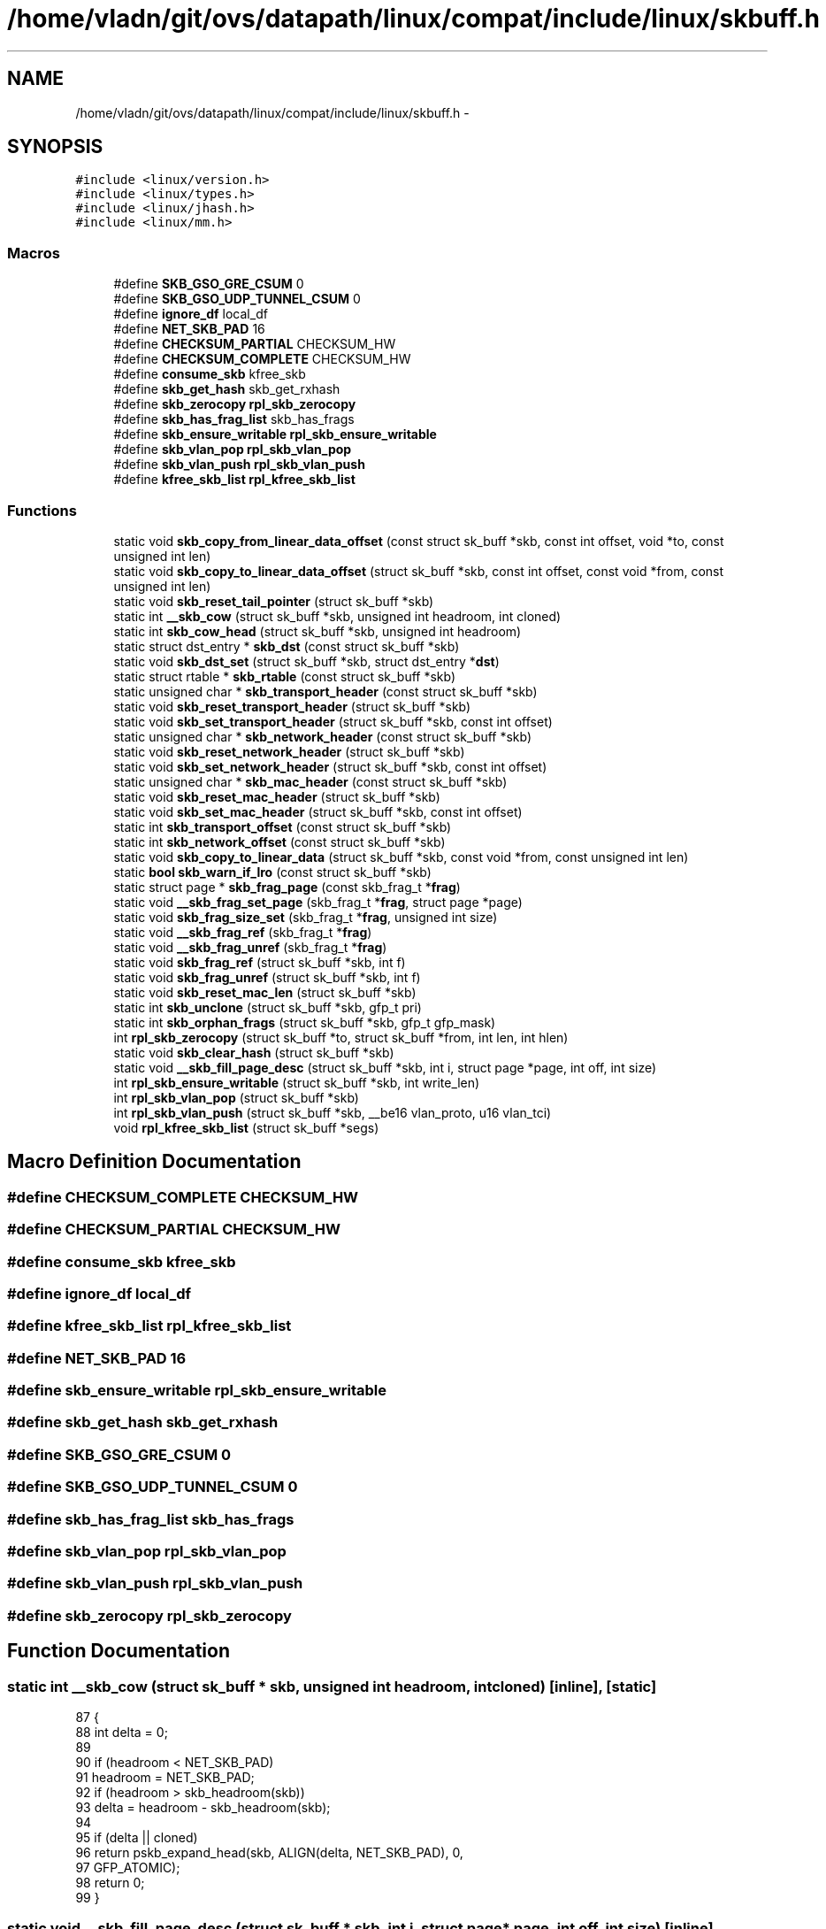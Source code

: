 .TH "/home/vladn/git/ovs/datapath/linux/compat/include/linux/skbuff.h" 3 "Mon Aug 17 2015" "ovs datapath" \" -*- nroff -*-
.ad l
.nh
.SH NAME
/home/vladn/git/ovs/datapath/linux/compat/include/linux/skbuff.h \- 
.SH SYNOPSIS
.br
.PP
\fC#include <linux/version\&.h>\fP
.br
\fC#include <linux/types\&.h>\fP
.br
\fC#include <linux/jhash\&.h>\fP
.br
\fC#include <linux/mm\&.h>\fP
.br

.SS "Macros"

.in +1c
.ti -1c
.RI "#define \fBSKB_GSO_GRE_CSUM\fP   0"
.br
.ti -1c
.RI "#define \fBSKB_GSO_UDP_TUNNEL_CSUM\fP   0"
.br
.ti -1c
.RI "#define \fBignore_df\fP   local_df"
.br
.ti -1c
.RI "#define \fBNET_SKB_PAD\fP   16"
.br
.ti -1c
.RI "#define \fBCHECKSUM_PARTIAL\fP   CHECKSUM_HW"
.br
.ti -1c
.RI "#define \fBCHECKSUM_COMPLETE\fP   CHECKSUM_HW"
.br
.ti -1c
.RI "#define \fBconsume_skb\fP   kfree_skb"
.br
.ti -1c
.RI "#define \fBskb_get_hash\fP   skb_get_rxhash"
.br
.ti -1c
.RI "#define \fBskb_zerocopy\fP   \fBrpl_skb_zerocopy\fP"
.br
.ti -1c
.RI "#define \fBskb_has_frag_list\fP   skb_has_frags"
.br
.ti -1c
.RI "#define \fBskb_ensure_writable\fP   \fBrpl_skb_ensure_writable\fP"
.br
.ti -1c
.RI "#define \fBskb_vlan_pop\fP   \fBrpl_skb_vlan_pop\fP"
.br
.ti -1c
.RI "#define \fBskb_vlan_push\fP   \fBrpl_skb_vlan_push\fP"
.br
.ti -1c
.RI "#define \fBkfree_skb_list\fP   \fBrpl_kfree_skb_list\fP"
.br
.in -1c
.SS "Functions"

.in +1c
.ti -1c
.RI "static void \fBskb_copy_from_linear_data_offset\fP (const struct sk_buff *skb, const int offset, void *to, const unsigned int len)"
.br
.ti -1c
.RI "static void \fBskb_copy_to_linear_data_offset\fP (struct sk_buff *skb, const int offset, const void *from, const unsigned int len)"
.br
.ti -1c
.RI "static void \fBskb_reset_tail_pointer\fP (struct sk_buff *skb)"
.br
.ti -1c
.RI "static int \fB__skb_cow\fP (struct sk_buff *skb, unsigned int headroom, int cloned)"
.br
.ti -1c
.RI "static int \fBskb_cow_head\fP (struct sk_buff *skb, unsigned int headroom)"
.br
.ti -1c
.RI "static struct dst_entry * \fBskb_dst\fP (const struct sk_buff *skb)"
.br
.ti -1c
.RI "static void \fBskb_dst_set\fP (struct sk_buff *skb, struct dst_entry *\fBdst\fP)"
.br
.ti -1c
.RI "static struct rtable * \fBskb_rtable\fP (const struct sk_buff *skb)"
.br
.ti -1c
.RI "static unsigned char * \fBskb_transport_header\fP (const struct sk_buff *skb)"
.br
.ti -1c
.RI "static void \fBskb_reset_transport_header\fP (struct sk_buff *skb)"
.br
.ti -1c
.RI "static void \fBskb_set_transport_header\fP (struct sk_buff *skb, const int offset)"
.br
.ti -1c
.RI "static unsigned char * \fBskb_network_header\fP (const struct sk_buff *skb)"
.br
.ti -1c
.RI "static void \fBskb_reset_network_header\fP (struct sk_buff *skb)"
.br
.ti -1c
.RI "static void \fBskb_set_network_header\fP (struct sk_buff *skb, const int offset)"
.br
.ti -1c
.RI "static unsigned char * \fBskb_mac_header\fP (const struct sk_buff *skb)"
.br
.ti -1c
.RI "static void \fBskb_reset_mac_header\fP (struct sk_buff *skb)"
.br
.ti -1c
.RI "static void \fBskb_set_mac_header\fP (struct sk_buff *skb, const int offset)"
.br
.ti -1c
.RI "static int \fBskb_transport_offset\fP (const struct sk_buff *skb)"
.br
.ti -1c
.RI "static int \fBskb_network_offset\fP (const struct sk_buff *skb)"
.br
.ti -1c
.RI "static void \fBskb_copy_to_linear_data\fP (struct sk_buff *skb, const void *from, const unsigned int len)"
.br
.ti -1c
.RI "static \fBbool\fP \fBskb_warn_if_lro\fP (const struct sk_buff *skb)"
.br
.ti -1c
.RI "static struct page * \fBskb_frag_page\fP (const skb_frag_t *\fBfrag\fP)"
.br
.ti -1c
.RI "static void \fB__skb_frag_set_page\fP (skb_frag_t *\fBfrag\fP, struct page *page)"
.br
.ti -1c
.RI "static void \fBskb_frag_size_set\fP (skb_frag_t *\fBfrag\fP, unsigned int size)"
.br
.ti -1c
.RI "static void \fB__skb_frag_ref\fP (skb_frag_t *\fBfrag\fP)"
.br
.ti -1c
.RI "static void \fB__skb_frag_unref\fP (skb_frag_t *\fBfrag\fP)"
.br
.ti -1c
.RI "static void \fBskb_frag_ref\fP (struct sk_buff *skb, int f)"
.br
.ti -1c
.RI "static void \fBskb_frag_unref\fP (struct sk_buff *skb, int f)"
.br
.ti -1c
.RI "static void \fBskb_reset_mac_len\fP (struct sk_buff *skb)"
.br
.ti -1c
.RI "static int \fBskb_unclone\fP (struct sk_buff *skb, gfp_t pri)"
.br
.ti -1c
.RI "static int \fBskb_orphan_frags\fP (struct sk_buff *skb, gfp_t gfp_mask)"
.br
.ti -1c
.RI "int \fBrpl_skb_zerocopy\fP (struct sk_buff *to, struct sk_buff *from, int len, int hlen)"
.br
.ti -1c
.RI "static void \fBskb_clear_hash\fP (struct sk_buff *skb)"
.br
.ti -1c
.RI "static void \fB__skb_fill_page_desc\fP (struct sk_buff *skb, int i, struct page *page, int off, int size)"
.br
.ti -1c
.RI "int \fBrpl_skb_ensure_writable\fP (struct sk_buff *skb, int write_len)"
.br
.ti -1c
.RI "int \fBrpl_skb_vlan_pop\fP (struct sk_buff *skb)"
.br
.ti -1c
.RI "int \fBrpl_skb_vlan_push\fP (struct sk_buff *skb, __be16 vlan_proto, u16 vlan_tci)"
.br
.ti -1c
.RI "void \fBrpl_kfree_skb_list\fP (struct sk_buff *segs)"
.br
.in -1c
.SH "Macro Definition Documentation"
.PP 
.SS "#define CHECKSUM_COMPLETE   CHECKSUM_HW"

.SS "#define CHECKSUM_PARTIAL   CHECKSUM_HW"

.SS "#define consume_skb   kfree_skb"

.SS "#define ignore_df   local_df"

.SS "#define kfree_skb_list   \fBrpl_kfree_skb_list\fP"

.SS "#define NET_SKB_PAD   16"

.SS "#define skb_ensure_writable   \fBrpl_skb_ensure_writable\fP"

.SS "#define skb_get_hash   skb_get_rxhash"

.SS "#define SKB_GSO_GRE_CSUM   0"

.SS "#define SKB_GSO_UDP_TUNNEL_CSUM   0"

.SS "#define skb_has_frag_list   skb_has_frags"

.SS "#define skb_vlan_pop   \fBrpl_skb_vlan_pop\fP"

.SS "#define skb_vlan_push   \fBrpl_skb_vlan_push\fP"

.SS "#define skb_zerocopy   \fBrpl_skb_zerocopy\fP"

.SH "Function Documentation"
.PP 
.SS "static int __skb_cow (struct sk_buff * skb, unsigned int headroom, int cloned)\fC [inline]\fP, \fC [static]\fP"

.PP
.nf
87 {
88     int delta = 0;
89 
90     if (headroom < NET_SKB_PAD)
91         headroom = NET_SKB_PAD;
92     if (headroom > skb_headroom(skb))
93         delta = headroom - skb_headroom(skb);
94 
95     if (delta || cloned)
96         return pskb_expand_head(skb, ALIGN(delta, NET_SKB_PAD), 0,
97                     GFP_ATOMIC);
98     return 0;
99 }
.fi
.SS "static void __skb_fill_page_desc (struct sk_buff * skb, int i, struct page * page, int off, int size)\fC [inline]\fP, \fC [static]\fP"

.PP
.nf
347 {
348     skb_frag_t *frag = &skb_shinfo(skb)->frags[i];
349 
350     __skb_frag_set_page(frag, page);
351     frag->page_offset   = off;
352     skb_frag_size_set(frag, size);
353 }
.fi
.SS "static void __skb_frag_ref (skb_frag_t * frag)\fC [inline]\fP, \fC [static]\fP"

.PP
.nf
240 {
241     get_page(skb_frag_page(frag));
242 }
.fi
.SS "static void __skb_frag_set_page (skb_frag_t * frag, struct page * page)\fC [inline]\fP, \fC [static]\fP"

.PP
.nf
232 {
233     frag->page = page;
234 }
.fi
.SS "static void __skb_frag_unref (skb_frag_t * frag)\fC [inline]\fP, \fC [static]\fP"

.PP
.nf
244 {
245     put_page(skb_frag_page(frag));
246 }
.fi
.SS "void rpl_kfree_skb_list (struct sk_buff * segs)"

.PP
.nf
273 {
274     while (segs) {
275         struct sk_buff *next = segs->next;
276 
277         kfree_skb(segs);
278         segs = next;
279     }
280 }
.fi
.SS "int rpl_skb_ensure_writable (struct sk_buff * skb, int write_len)"

.PP
.nf
135 {
136     if (!pskb_may_pull(skb, write_len))
137         return -ENOMEM;
138 
139     if (!skb_cloned(skb) || skb_clone_writable(skb, write_len))
140         return 0;
141 
142     return pskb_expand_head(skb, 0, 0, GFP_ATOMIC);
143 }
.fi
.SS "int rpl_skb_vlan_pop (struct sk_buff * skb)"

.PP
.nf
182 {
183     u16 vlan_tci;
184     __be16 vlan_proto;
185     int err;
186 
187     if (likely(skb_vlan_tag_present(skb))) {
188         skb->vlan_tci = 0;
189     } else {
190         if (unlikely((skb->protocol != htons(ETH_P_8021Q) &&
191                   skb->protocol != htons(ETH_P_8021AD)) ||
192                  skb->len < VLAN_ETH_HLEN))
193             return 0;
194 
195         err = __skb_vlan_pop(skb, &vlan_tci);
196         if (err)
197             return err;
198     }
199     /* move next vlan tag to hw accel tag */
200     if (likely((skb->protocol != htons(ETH_P_8021Q) &&
201             skb->protocol != htons(ETH_P_8021AD)) ||
202            skb->len < VLAN_ETH_HLEN))
203         return 0;
204 
205     vlan_proto = htons(ETH_P_8021Q);
206     err = __skb_vlan_pop(skb, &vlan_tci);
207     if (unlikely(err))
208         return err;
209 
210     __vlan_hwaccel_put_tag(skb, vlan_proto, vlan_tci);
211     return 0;
212 }
.fi
.SS "int rpl_skb_vlan_push (struct sk_buff * skb, __be16 vlan_proto, u16 vlan_tci)"

.PP
.nf
218 {
219     if (skb_vlan_tag_present(skb)) {
220         unsigned int offset = skb->data - skb_mac_header(skb);
221         int err;
222 
223         /* __vlan_insert_tag expect skb->data pointing to mac header\&.
224          * So change skb->data before calling it and change back to
225          * original position later
226          */
227         __skb_push(skb, offset);
228         err = __vlan_insert_tag(skb, skb->vlan_proto,
229                     skb_vlan_tag_get(skb));
230         if (err)
231             return err;
232         skb->mac_len += VLAN_HLEN;
233         __skb_pull(skb, offset);
234 
235         if (skb->ip_summed == CHECKSUM_COMPLETE)
236             skb->csum = csum_add(skb->csum, csum_partial(skb->data
237                     + (2 * ETH_ALEN), VLAN_HLEN, 0));
238     }
239     __vlan_hwaccel_put_tag(skb, vlan_proto, vlan_tci);
240     return 0;
241 }
.fi
.SS "int rpl_skb_zerocopy (struct sk_buff * to, struct sk_buff * from, int len, int hlen)"

.SS "static void skb_clear_hash (struct sk_buff * skb)\fC [inline]\fP, \fC [static]\fP"

.PP
.nf
330 {
331 #ifdef HAVE_RXHASH
332     skb->rxhash = 0;
333 #endif
334 #if defined(HAVE_L4_RXHASH) && !defined(HAVE_RHEL_OVS_HOOK)
335     skb->l4_rxhash = 0;
336 #endif
337 }
.fi
.SS "static void skb_copy_from_linear_data_offset (const struct sk_buff * skb, const int offset, void * to, const unsigned int len)\fC [inline]\fP, \fC [static]\fP"

.PP
.nf
45 {
46     memcpy(to, skb->data + offset, len);
47 }
.fi
.SS "static void skb_copy_to_linear_data (struct sk_buff * skb, const void * from, const unsigned int len)\fC [inline]\fP, \fC [static]\fP"

.PP
.nf
191 {
192     memcpy(skb->data, from, len);
193 }
.fi
.SS "static void skb_copy_to_linear_data_offset (struct sk_buff * skb, const int offset, const void * from, const unsigned int len)\fC [inline]\fP, \fC [static]\fP"

.PP
.nf
53 {
54     memcpy(skb->data + offset, from, len);
55 }
.fi
.SS "static int skb_cow_head (struct sk_buff * skb, unsigned int headroom)\fC [inline]\fP, \fC [static]\fP"

.PP
.nf
102 {
103     return __skb_cow(skb, headroom, skb_header_cloned(skb));
104 }
.fi
.SS "static struct dst_entry* skb_dst (const struct sk_buff * skb)\fC [static]\fP"

.PP
.nf
109 {
110     return (struct dst_entry *)skb->dst;
111 }
.fi
.SS "static void skb_dst_set (struct sk_buff * skb, struct dst_entry * dst)\fC [inline]\fP, \fC [static]\fP"

.PP
.nf
114 {
115     skb->dst = dst;
116 }
.fi
.SS "static struct page* skb_frag_page (const skb_frag_t * frag)\fC [static]\fP"

.PP
.nf
227 {
228     return frag->page;
229 }
.fi
.SS "static void skb_frag_ref (struct sk_buff * skb, int f)\fC [inline]\fP, \fC [static]\fP"

.PP
.nf
249 {
250     __skb_frag_ref(&skb_shinfo(skb)->frags[f]);
251 }
.fi
.SS "static void skb_frag_size_set (skb_frag_t * frag, unsigned int size)\fC [inline]\fP, \fC [static]\fP"

.PP
.nf
236 {
237     frag->size = size;
238 }
.fi
.SS "static void skb_frag_unref (struct sk_buff * skb, int f)\fC [inline]\fP, \fC [static]\fP"

.PP
.nf
254 {
255     __skb_frag_unref(&skb_shinfo(skb)->frags[f]);
256 }
.fi
.SS "static unsigned char* skb_mac_header (const struct sk_buff * skb)\fC [inline]\fP, \fC [static]\fP"

.PP
.nf
164 {
165     return skb->mac\&.raw;
166 }
.fi
.SS "static unsigned char* skb_network_header (const struct sk_buff * skb)\fC [inline]\fP, \fC [static]\fP"

.PP
.nf
149 {
150     return skb->nh\&.raw;
151 }
.fi
.SS "static int skb_network_offset (const struct sk_buff * skb)\fC [inline]\fP, \fC [static]\fP"

.PP
.nf
184 {
185     return skb_network_header(skb) - skb->data;
186 }
.fi
.SS "static int skb_orphan_frags (struct sk_buff * skb, gfp_t gfp_mask)\fC [inline]\fP, \fC [static]\fP"

.PP
.nf
281 {
282     return 0;
283 }
.fi
.SS "static void skb_reset_mac_header (struct sk_buff * skb)\fC [inline]\fP, \fC [static]\fP"

.PP
.nf
169 {
170     skb->mac_header = skb->data;
171 }
.fi
.SS "static void skb_reset_mac_len (struct sk_buff * skb)\fC [inline]\fP, \fC [static]\fP"

.PP
.nf
262 {
263     skb->mac_len = skb->network_header - skb->mac_header;
264 }
.fi
.SS "static void skb_reset_network_header (struct sk_buff * skb)\fC [inline]\fP, \fC [static]\fP"

.PP
.nf
154 {
155     skb->nh\&.raw = skb->data;
156 }
.fi
.SS "static void skb_reset_tail_pointer (struct sk_buff * skb)\fC [inline]\fP, \fC [static]\fP"

.PP
.nf
61 {
62     skb->tail = skb->data;
63 }
.fi
.SS "static void skb_reset_transport_header (struct sk_buff * skb)\fC [inline]\fP, \fC [static]\fP"

.PP
.nf
138 {
139     skb->h\&.raw = skb->data;
140 }
.fi
.SS "static struct rtable* skb_rtable (const struct sk_buff * skb)\fC [static]\fP"

.PP
.nf
119 {
120     return (struct rtable *)skb->dst;
121 }
.fi
.SS "static void skb_set_mac_header (struct sk_buff * skb, const int offset)\fC [inline]\fP, \fC [static]\fP"

.PP
.nf
174 {
175     skb->mac\&.raw = skb->data + offset;
176 }
.fi
.SS "static void skb_set_network_header (struct sk_buff * skb, const int offset)\fC [inline]\fP, \fC [static]\fP"

.PP
.nf
159 {
160     skb->nh\&.raw = skb->data + offset;
161 }
.fi
.SS "static void skb_set_transport_header (struct sk_buff * skb, const int offset)\fC [inline]\fP, \fC [static]\fP"

.PP
.nf
144 {
145     skb->h\&.raw = skb->data + offset;
146 }
.fi
.SS "static unsigned char* skb_transport_header (const struct sk_buff * skb)\fC [inline]\fP, \fC [static]\fP"

.PP
.nf
133 {
134     return skb->h\&.raw;
135 }
.fi
.SS "static int skb_transport_offset (const struct sk_buff * skb)\fC [inline]\fP, \fC [static]\fP"

.PP
.nf
179 {
180     return skb_transport_header(skb) - skb->data;
181 }
.fi
.SS "static int skb_unclone (struct sk_buff * skb, gfp_t pri)\fC [inline]\fP, \fC [static]\fP"

.PP
.nf
269 {
270     might_sleep_if(pri & __GFP_WAIT);
271 
272     if (skb_cloned(skb))
273         return pskb_expand_head(skb, 0, 0, pri);
274 
275     return 0;
276 }
.fi
.SS "static \fBbool\fP skb_warn_if_lro (const struct sk_buff * skb)\fC [inline]\fP, \fC [static]\fP"

.PP
.nf
199 {
200     return false;
201 }
.fi
.SH "Author"
.PP 
Generated automatically by Doxygen for ovs datapath from the source code\&.
